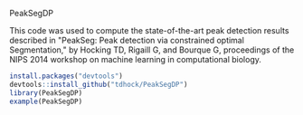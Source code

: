 PeakSegDP

This code was used to compute the state-of-the-art peak detection
results described in "PeakSeg: Peak detection via constrained optimal
Segmentation," by Hocking TD, Rigaill G, and Bourque G, proceedings of
the NIPS 2014 workshop on machine learning in computational biology.

#+BEGIN_SRC R
install.packages("devtools")
devtools::install_github("tdhock/PeakSegDP")
library(PeakSegDP)
example(PeakSegDP)
#+END_SRC

